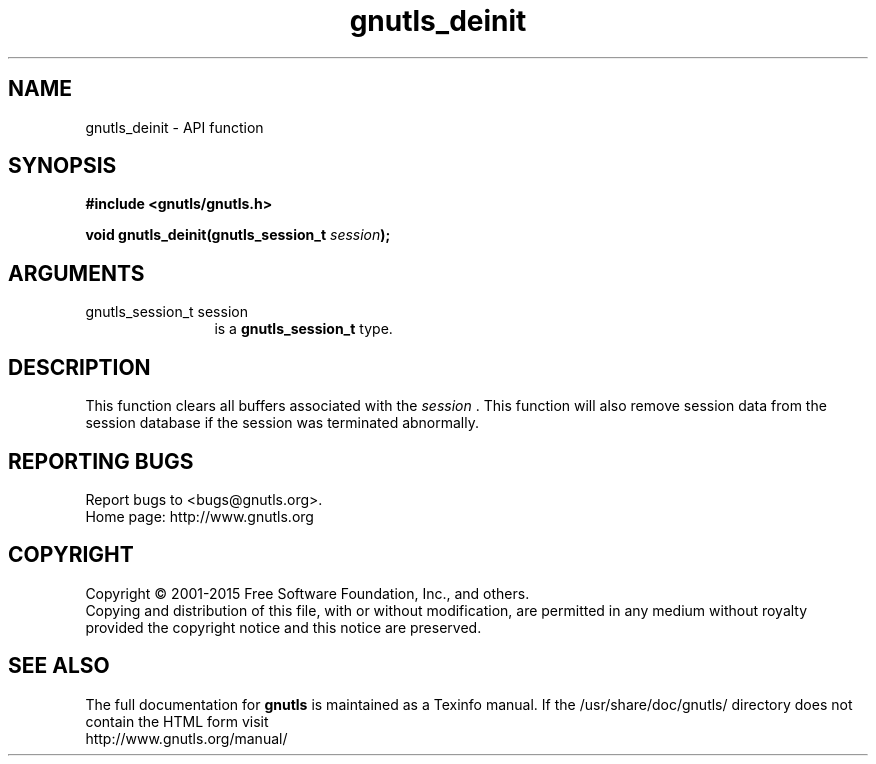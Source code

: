 .\" DO NOT MODIFY THIS FILE!  It was generated by gdoc.
.TH "gnutls_deinit" 3 "3.4.4" "gnutls" "gnutls"
.SH NAME
gnutls_deinit \- API function
.SH SYNOPSIS
.B #include <gnutls/gnutls.h>
.sp
.BI "void gnutls_deinit(gnutls_session_t " session ");"
.SH ARGUMENTS
.IP "gnutls_session_t session" 12
is a \fBgnutls_session_t\fP type.
.SH "DESCRIPTION"
This function clears all buffers associated with the  \fIsession\fP .
This function will also remove session data from the session
database if the session was terminated abnormally.
.SH "REPORTING BUGS"
Report bugs to <bugs@gnutls.org>.
.br
Home page: http://www.gnutls.org

.SH COPYRIGHT
Copyright \(co 2001-2015 Free Software Foundation, Inc., and others.
.br
Copying and distribution of this file, with or without modification,
are permitted in any medium without royalty provided the copyright
notice and this notice are preserved.
.SH "SEE ALSO"
The full documentation for
.B gnutls
is maintained as a Texinfo manual.
If the /usr/share/doc/gnutls/
directory does not contain the HTML form visit
.B
.IP http://www.gnutls.org/manual/
.PP
